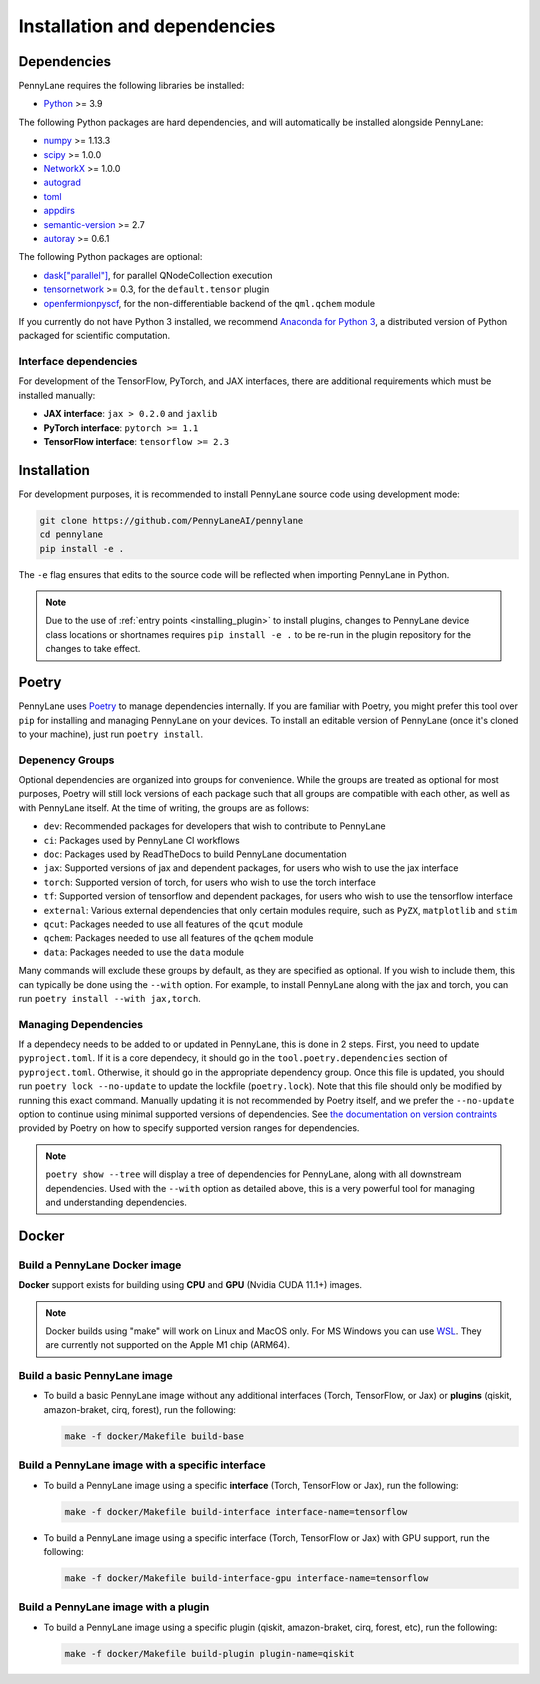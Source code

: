 Installation and dependencies
=============================

Dependencies
------------

PennyLane requires the following libraries be installed:

* `Python <http://python.org/>`_ >= 3.9

The following Python packages are hard dependencies, and will automatically
be installed alongside PennyLane:

* `numpy <http://numpy.org/>`_ >= 1.13.3
* `scipy <http://scipy.org/>`_ >= 1.0.0
* `NetworkX <https://networkx.github.io/>`_ >= 1.0.0
* `autograd <https://github.com/HIPS/autograd>`_
* `toml <https://github.com/uiri/toml>`_
* `appdirs <https://github.com/ActiveState/appdirs>`_
* `semantic-version <https://github.com/rbarrois/python-semanticversion>`_ >= 2.7
* `autoray <https://github.com/jcmgray/autoray>`__ >= 0.6.1

The following Python packages are optional:

* `dask["parallel"] <https://dask.org/>`_, for parallel QNodeCollection execution
* `tensornetwork <https://github.com/google/TensorNetwork>`_ >= 0.3, for the ``default.tensor`` plugin
* `openfermionpyscf <https://github.com/quantumlib/OpenFermion-PySCF>`_, for the non-differentiable backend of the ``qml.qchem`` module

If you currently do not have Python 3 installed, we recommend
`Anaconda for Python 3 <https://www.anaconda.com/download/>`_, a distributed version
of Python packaged for scientific computation.

.. _install_interfaces:

Interface dependencies
~~~~~~~~~~~~~~~~~~~~~~

For development of the TensorFlow, PyTorch, and JAX interfaces, there are additional
requirements which must be installed manually:

* **JAX interface**: ``jax > 0.2.0`` and ``jaxlib``

* **PyTorch interface**: ``pytorch >= 1.1``

* **TensorFlow interface**: ``tensorflow >= 2.3``


Installation
------------

For development purposes, it is recommended to install PennyLane source code
using development mode:

.. code-block:: bash

    git clone https://github.com/PennyLaneAI/pennylane
    cd pennylane
    pip install -e .

The ``-e`` flag ensures that edits to the source code will be reflected when
importing PennyLane in Python.


.. note::

    Due to the use of :ref:`entry points <installing_plugin>` to install
    plugins, changes to PennyLane device class locations or shortnames
    requires ``pip install -e .`` to be re-run in the plugin repository
    for the changes to take effect.

Poetry
------

PennyLane uses `Poetry <https://python-poetry.org/>`_ to manage dependencies internally. If you
are familiar with Poetry, you might prefer this tool over ``pip`` for installing and managing
PennyLane on your devices. To install an editable version of PennyLane (once it's cloned to your
machine), just run ``poetry install``.

Depenency Groups
~~~~~~~~~~~~~~~~

Optional dependencies are organized into groups for convenience. While the groups are treated as
optional for most purposes, Poetry will still lock versions of each package such that all groups
are compatible with each other, as well as with PennyLane itself. At the time of writing, the
groups are as follows:

* ``dev``: Recommended packages for developers that wish to contribute to PennyLane
* ``ci``: Packages used by PennyLane CI workflows
* ``doc``: Packages used by ReadTheDocs to build PennyLane documentation
* ``jax``: Supported versions of jax and dependent packages, for users who wish to use the jax interface
* ``torch``: Supported version of torch, for users who wish to use the torch interface
* ``tf``: Supported version of tensorflow and dependent packages, for users who wish to use the tensorflow interface
* ``external``: Various external dependencies that only certain modules require, such as ``PyZX``, ``matplotlib`` and ``stim``
* ``qcut``: Packages needed to use all features of the ``qcut`` module
* ``qchem``: Packages needed to use all features of the ``qchem`` module
* ``data``: Packages needed to use the ``data`` module

Many commands will exclude these groups by default, as they are specified as optional. If you wish
to include them, this can typically be done using the ``--with`` option. For example, to install
PennyLane along with the jax and torch, you can run ``poetry install --with jax,torch``.

Managing Dependencies
~~~~~~~~~~~~~~~~~~~~~

If a dependecy needs to be added to or updated in PennyLane, this is done in 2 steps. First, you
need to update ``pyproject.toml``. If it is a core dependecy, it should go in the
``tool.poetry.dependencies`` section of ``pyproject.toml``. Otherwise, it should go in the
appropriate dependency group. Once this file is updated, you should run ``poetry lock --no-update``
to update the lockfile (``poetry.lock``). Note that this file should only be modified by running
this exact command. Manually updating it is not recommended by Poetry itself, and we prefer the
``--no-update`` option to continue using minimal supported versions of dependencies. See `the
documentation on version contraints <https://python-poetry.org/docs/dependency-specification/#version-constraints>`_
provided by Poetry on how to specify supported version ranges for dependencies.

.. note::

    ``poetry show --tree`` will display a tree of dependencies for PennyLane, along with all
    downstream dependencies. Used with the ``--with`` option as detailed above, this is a very
    powerful tool for managing and understanding dependencies.

Docker
------

Build a PennyLane Docker image
~~~~~~~~~~~~~~~~~~~~~~~~~~~~~~

**Docker** support exists for building using **CPU** and **GPU** (Nvidia CUDA 11.1+) images.

.. note::

    Docker builds using "make" will work on Linux and MacOS only. For MS Windows
    you can use `WSL <https://docs.microsoft.com/en-us/windows/wsl/install-win10>`__.
    They are currently not supported on the Apple M1 chip (ARM64).


Build a basic PennyLane image
~~~~~~~~~~~~~~~~~~~~~~~~~~~~~

- To build a basic PennyLane image without any additional interfaces (Torch,
  TensorFlow, or Jax) or **plugins** (qiskit, amazon-braket, cirq, forest), run
  the following:

  .. code-block:: bash

    make -f docker/Makefile build-base

Build a PennyLane image with a specific interface
~~~~~~~~~~~~~~~~~~~~~~~~~~~~~~~~~~~~~~~~~~~~~~~~~

- To build a PennyLane image using a specific **interface** (Torch, TensorFlow or Jax), run the following:

  .. code-block:: bash

    make -f docker/Makefile build-interface interface-name=tensorflow

- To build a PennyLane image using a specific interface (Torch, TensorFlow or
  Jax) with GPU support, run the following:

  .. code-block:: bash

    make -f docker/Makefile build-interface-gpu interface-name=tensorflow

Build a PennyLane image with a plugin
~~~~~~~~~~~~~~~~~~~~~~~~~~~~~~~~~~~~~

- To build a PennyLane image using a specific plugin (qiskit, amazon-braket,
  cirq, forest, etc), run the following:

  .. code-block:: bash

    make -f docker/Makefile build-plugin plugin-name=qiskit

